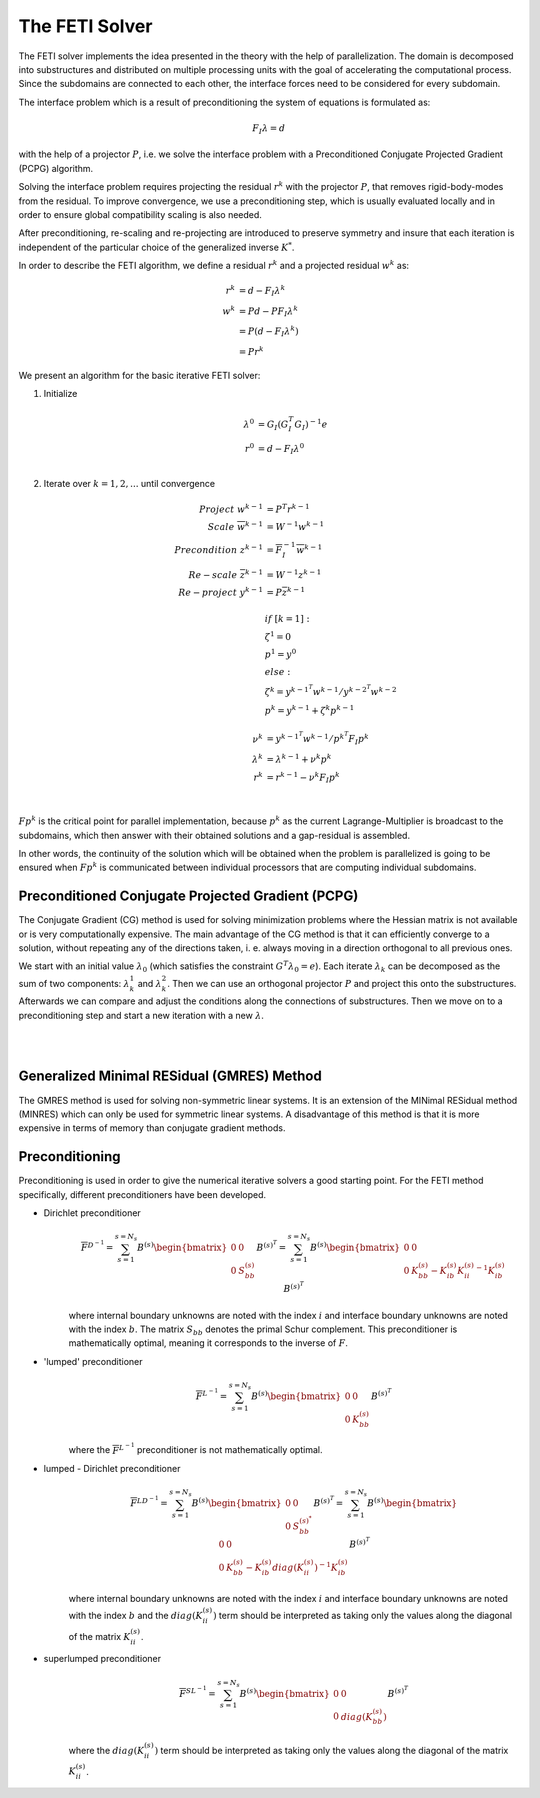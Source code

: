 ===============
The FETI Solver
===============

The FETI solver implements the idea presented in the theory with the help of parallelization.
The domain is decomposed into substructures and distributed on multiple processing units
with the goal of accelerating the computational process. Since the subdomains are connected
to each other, the interface forces need to be considered for every subdomain.

The interface problem which is a result of preconditioning the system of equations is formulated as:

.. math::
    F_{I} \lambda = d

with the help of a projector :math:`P`, i.e. we solve the interface problem
with a Preconditioned Conjugate Projected Gradient (PCPG) algorithm.

Solving the interface problem requires projecting the residual
:math:`r^{k}` with the projector :math:`P`, that removes
rigid-body-modes from the residual. To improve convergence, we use
a preconditioning step, which is usually evaluated locally and
in order to ensure global compatibility scaling is also needed.

After preconditioning, re-scaling and re-projecting are introduced to preserve
symmetry and insure that each iteration is independent of the particular choice
of the generalized inverse :math:`K^{*}`.

In order to describe the FETI algorithm, we define a residual :math:`r^{k}` and
a projected residual :math:`w^{k}` as:

.. math::
    r^{k} &= d - F_{I} \lambda^{k} \\
    w^{k} &= P d - P F_{I} \lambda^{k} \\
          &= P ( d - F_{I} \lambda^{k} ) \\
          &= P r^{k}

We present an algorithm for the basic iterative FETI solver:

1. Initialize
    .. math::

        \lambda^{0} &= G_{I} ( G_{I}^{T} G_{I} ) ^{-1} e \\
        r^{0} &= d - F_{I} \lambda^{0} \\

2. Iterate over :math:`k=1,2, ...` until convergence
    .. math::
        \begin{align}
        Project       \ \ \ \ \ \  w^{k-1} &= P^{T} r^{k-1}\\
        Scale         \ \ \ \ \ \  \overline w^{k-1} &= W^{-1} w^{k-1}\\
        Precondition  \ \ \ \ \ \  z^{k-1} &= \overline F_{I}^{-1} \overline w^{k-1}\\
        Re-scale      \ \ \ \ \ \  \overline z^{k-1} &= W^{-1} z^{k-1}\\
        Re-project    \ \ \ \ \ \  y^{k-1} &= P \overline z^{k-1}\\
        \\
        &if \ \ [k=1] \ :\\
        & \ \ \   \zeta^{1} = 0 \\
        & \ \ \   p^{1} = y^{0} \\
        &else: \\
        & \ \ \   \zeta ^{k} = y^{k-1^{T}} w^{k-1} / y^{k-2^{T}} w^{k-2} \\
        & \ \ \   \ p^{k} = y^{k-1} + \zeta^{k} p^{k-1} \\
        \\
        \nu^{k} &= y^{k-1^{T}} w^{k-1} / p^{k^{T}} F_{I} p^{k} \\
        \lambda^{k} &= \lambda^{k-1} + \nu^{k} p^{k} \\
        \ r^{k} &= r^{k-1} - \nu^{k} F_{I} p^{k} \\
        \\
        \end{align}

:math:`F p^{k}` is the critical point for parallel implementation,
because :math:`p^{k}` as the current Lagrange-Multiplier is broadcast
to the subdomains, which then answer with their obtained solutions
and a gap-residual is assembled.

In other words, the continuity of the solution which will be obtained
when the problem is parallelized is going to be ensured when
:math:`F p^{k}` is communicated between individual processors that
are computing individual subdomains.


Preconditioned Conjugate Projected Gradient (PCPG)
^^^^^^^^^^^^^^^^^^^^^^^^^^^^^^^^^^^^^^^^^^^^^^^^^^

The Conjugate Gradient (CG) method is used for solving minimization problems where
the Hessian matrix is not available or is very computationally expensive.
The main advantage of the CG method is that it can efficiently converge
to a solution, without repeating any of the directions taken, i. e. always
moving in a direction orthogonal to all previous ones.

We start with an initial value :math:`\lambda_{0}`
(which satisfies the constraint :math:`G^{T} \lambda_{0} = e`).
Each iterate :math:`\lambda_{k}` can be decomposed as the sum
of two components: :math:`\lambda_{k}^{1}` and :math:`\lambda_{k}^{2}`.
Then we can use an orthogonal projector :math:`P` and project this onto
the substructures. Afterwards we can compare and adjust the conditions
along the connections of substructures. Then we move on to a preconditioning step
and start a new iteration with a new :math:`\lambda`.

|

.. image:: images/PCPG.png
    :width: 800
    :align: center

|

Generalized Minimal RESidual (GMRES) Method
^^^^^^^^^^^^^^^^^^^^^^^^^^^^^^^^^^^^^^^^^^^

The GMRES method is used for solving non-symmetric linear systems.
It is an extension of the MINimal RESidual method (MINRES) which can only
be used for symmetric linear systems. A disadvantage of this method is
that it is more expensive in terms of memory than conjugate gradient methods.

Preconditioning
^^^^^^^^^^^^^^^^

Preconditioning is used in order to give the numerical iterative solvers a good starting point.
For the FETI method specifically, different preconditioners
have been developed.

* Dirichlet preconditioner
    .. math::
        \overline F^{D^{-1}} = \sum_{s=1}^{s=N_{s}} B^{(s)}
        \begin{bmatrix} 0 & 0 \\
                        0 & S_{bb}^{(s)}
        \end{bmatrix}
        B^{(s)^{T}}
        =
        \sum_{s=1}^{s=N_{s}} B^{(s)}
        \begin{bmatrix} 0 & 0 \\
                        0 & K_{bb}^{(s)} - K_{ib}^{(s)} {K_{ii}^{(s)}}^{-1} K_{ib}^{(s)}
        \end{bmatrix}
        B^{(s)^{T}}

    where internal boundary unknowns are noted with
    the index :math:`i` and interface boundary
    unknowns are noted with the index :math:`b`.
    The matrix :math:`S_{bb}` denotes the primal
    Schur complement.
    This preconditioner is mathematically optimal,
    meaning it corresponds to the inverse of :math:`F`.

* 'lumped' preconditioner
    .. math::
        \overline F^{L^{-1}} = \sum_{s=1}^{s=N_{s}}  B^{(s)}
        \begin{bmatrix} 0 & 0 \\
                        0 & K_{bb}^{(s)}
        \end{bmatrix}
        B^{(s)^{T}}

    where the :math:`\overline F^{L^{-1}}` preconditioner
    is not mathematically optimal.

* lumped - Dirichlet preconditioner
    .. math::
        \overline F^{LD^{-1}} = \sum_{s=1}^{s=N_{s}} B^{(s)}
        \begin{bmatrix} 0 & 0 \\
                        0 & S_{bb}^{(s)^{*}}
        \end{bmatrix}
        B^{(s)^{T}}
        =
        \sum_{s=1}^{s=N_{s}} B^{(s)}
        \begin{bmatrix} 0 & 0 \\
                        0 & K_{bb}^{(s)} - K_{ib}^{(s)} diag(K_{ii}^{(s)})^{-1} K_{ib}^{(s)}
        \end{bmatrix}
        B^{(s)^{T}}

    where internal boundary unknowns are noted with
    the index :math:`i` and interface boundary
    unknowns are noted with the index :math:`b`
    and the :math:`diag(K_{ii}^{(s)})` term should
    be interpreted as taking only the values along
    the diagonal of the matrix :math:`K_{ii}^{(s)}`.

* superlumped preconditioner
    .. math::
        \overline F^{SL^{-1}} = \sum_{s=1}^{s=N_{s}}  B^{(s)}
        \begin{bmatrix} 0 & 0 \\
                        0 & diag(K_{bb}^{(s)})
        \end{bmatrix}
        B^{(s)^{T}}

    where the :math:`diag(K_{ii}^{(s)})` term should be interpreted as taking only the
    values along the diagonal of the matrix :math:`K_{ii}^{(s)}`.
